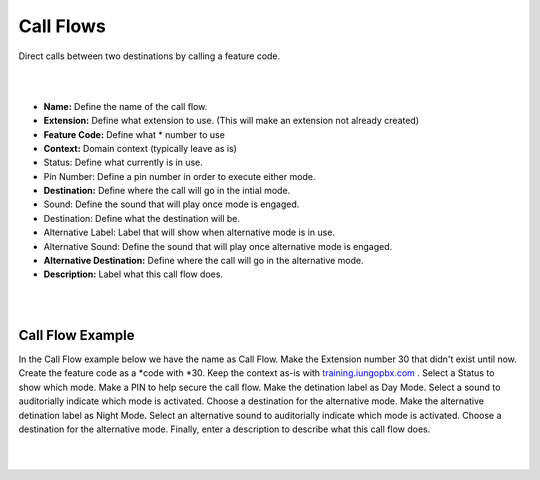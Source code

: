 *****************
Call Flows
*****************

Direct calls between two destinations by calling a feature code.


.. image:: ../_static/images/iungopbx_call_flow1.jpg
        :scale: 85%

|
|

*  **Name:** Define the name of the call flow.
*  **Extension:** Define what extension to use. (This will make an extension not already created)
*  **Feature Code:** Define what *  number to use
*  **Context:** Domain context (typically leave as is)
*  Status: Define what currently is in use.
*  Pin Number: Define a pin number in order to execute either mode.
*  **Destination:** Define where the call will go in the intial mode.
*  Sound: Define the sound that will play once mode is engaged.
*  Destination: Define what the destination will be.
*  Alternative Label: Label that will show when alternative mode is in use.
*  Alternative Sound: Define the sound that will play once alternative mode is engaged.
*  **Alternative Destination:** Define where the call will go in the alternative mode.
*  **Description:** Label what this call flow does.

|
|

Call Flow Example
^^^^^^^^^^^^^^^^^^

In the Call Flow example below we have the name as Call Flow.  Make the Extension number 30 that didn't exist until now. Create the feature code as a *code with *30.  Keep the context as-is with `training.iungopbx.com`_ . Select a Status to show which mode. Make a PIN to help secure the call flow. Make the detination label as Day Mode. Select a sound to auditorially indicate which mode is activated. Choose a destination for the alternative mode. Make the alternative detination label as Night Mode. Select an alternative sound to auditorially indicate which mode is activated. Choose a destination for the alternative mode. Finally, enter a description to describe what this call flow does.

|
|

.. image:: ../_static/images/iungopbx_call_flow.jpg
        :scale: 85%


.. _training.iungopbx.com: https://iungopbx.com/app/www/training_detail.php
